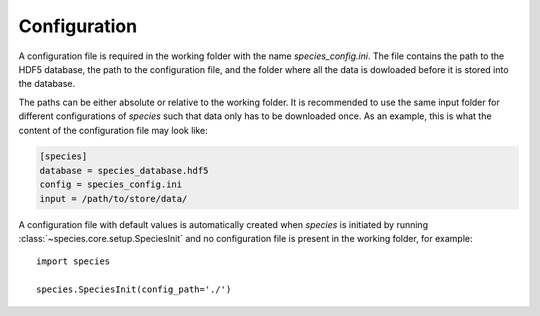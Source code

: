 .. _configuration:

Configuration
=============

A configuration file is required in the working folder with the name `species_config.ini`. The file contains the path to the HDF5 database, the path to the configuration file, and the folder where all the data is dowloaded before it is stored into the database.

The paths can be either absolute or relative to the working folder. It is recommended to use the same input folder for different configurations of `species` such that data only has to be downloaded once. As an example, this is what the content of the configuration file may look like:

.. code-block:: ini

   [species]
   database = species_database.hdf5
   config = species_config.ini
   input = /path/to/store/data/

A configuration file with default values is automatically created when `species` is initiated by running :class:`~species.core.setup.SpeciesInit` and no configuration file is present in the working folder, for example::

   import species

   species.SpeciesInit(config_path='./')
